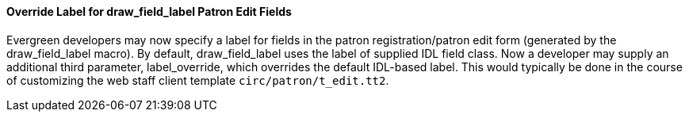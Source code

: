 Override Label for draw_field_label Patron Edit Fields
^^^^^^^^^^^^^^^^^^^^^^^^^^^^^^^^^^^^^^^^^^^^^^^^^^^^^^
Evergreen developers may now specify a label for fields in
the patron registration/patron edit form (generated by
the draw_field_label macro). By default, 
draw_field_label uses the label of supplied IDL field class. 
Now a developer may supply an additional third parameter,
label_override, which overrides the default IDL-based label.
This would typically be done in the course of customizing
the web staff client template `circ/patron/t_edit.tt2`.
